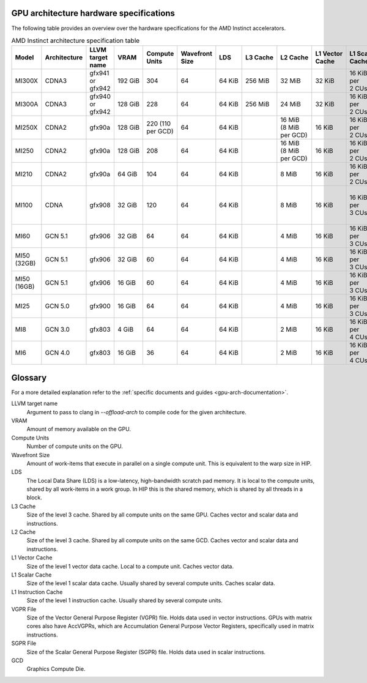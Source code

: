 .. meta::
   :description: AMD Instinct™ GPU architecture information
   :keywords: Instinct, CDNA, GPU, architecture, VRAM, Compute Units, Cache, Registers, LDS, Register File

GPU architecture hardware specifications
########################################

The following table provides an overview over the hardware specifications for the AMD Instinct accelerators.

.. list-table:: AMD Instinct architecture specification table
    :header-rows: 1
    :name: instinct-arch-spec-table

    *
      - Model
      - Architecture
      - LLVM target name
      - VRAM
      - Compute Units
      - Wavefront Size
      - LDS
      - L3 Cache
      - L2 Cache
      - L1 Vector Cache
      - L1 Scalar Cache
      - L1 Instruction Cache
      - VGPR File
      - SGPR File
    *
      - MI300X
      - CDNA3
      - gfx941 or gfx942
      - 192 GiB
      - 304
      - 64
      - 64 KiB
      - 256 MiB
      - 32 MiB
      - 32 KiB
      - 16 KiB per 2 CUs
      - 64 KiB per 2 CUs
      - 512 KiB
      - 12.5 KiB
    *
      - MI300A
      - CDNA3
      - gfx940 or gfx942
      - 128 GiB
      - 228
      - 64
      - 64 KiB
      - 256 MiB
      - 24 MiB
      - 32 KiB
      - 16 KiB per 2 CUs
      - 64 KiB per 2 CUs
      - 512 KiB
      - 12.5 KiB
    *
      - MI250X
      - CDNA2
      - gfx90a
      - 128 GiB
      - 220 (110 per GCD)
      - 64
      - 64 KiB
      -
      - 16 MiB (8 MiB per GCD)
      - 16 KiB
      - 16 KiB per 2 CUs
      - 32 KiB per 2 CUs
      - 512 KiB
      - 12.5 KiB
    *
      - MI250
      - CDNA2
      - gfx90a
      - 128 GiB
      - 208
      - 64
      - 64 KiB
      -
      - 16 MiB (8 MiB per GCD)
      - 16 KiB
      - 16 KiB per 2 CUs
      - 32 KiB per 2 CUs
      - 512 KiB
      - 12.5 KiB
    *
       - MI210
       - CDNA2
       - gfx90a
       - 64 GiB
       - 104
       - 64
       - 64 KiB
       -
       - 8 MiB
       - 16 KiB
       - 16 KiB per 2 CUs
       - 32 KiB per 2 CUs
       - 512 KiB
       - 12.5 KiB
    *
      - MI100
      - CDNA
      - gfx908
      - 32 GiB
      - 120
      - 64
      - 64 KiB
      -
      - 8 MiB
      - 16 KiB
      - 16 KiB per 3 CUs
      - 32 KiB per 3 CUs
      - 256 KiB VGPR and 256 KiB AccVGPR
      - 12.5 KiB
    *
      - MI60
      - GCN 5.1
      - gfx906
      - 32 GiB
      - 64
      - 64
      - 64 KiB
      -
      - 4 MiB
      - 16 KiB
      - 16 KiB per 3 CUs
      - 32 KiB per 3 CUs
      - 256 KiB
      - 12.5 KiB
    *
      - MI50 (32GB)
      - GCN 5.1
      - gfx906
      - 32 GiB
      - 60
      - 64
      - 64 KiB
      -
      - 4 MiB
      - 16 KiB
      - 16 KiB per 3 CUs
      - 32 KiB per 3 CUs
      - 256 KiB
      - 12.5 KiB
    *
      - MI50 (16GB)
      - GCN 5.1
      - gfx906
      - 16 GiB
      - 60
      - 64
      - 64 KiB
      -
      - 4 MiB
      - 16 KiB
      - 16 KiB per 3 CUs
      - 32 KiB per 3 CUs
      - 256 KiB
      - 12.5 KiB
    *
      - MI25
      - GCN 5.0
      - gfx900
      - 16 GiB
      - 64
      - 64
      - 64 KiB
      -
      - 4 MiB
      - 16 KiB
      - 16 KiB per 3 CUs
      - 32 KiB per 3 CUs
      - 256 KiB
      - 12.5 KiB
    *
      - MI8
      - GCN 3.0
      - gfx803
      - 4 GiB
      - 64
      - 64
      - 64 KiB
      -
      - 2 MiB
      - 16 KiB
      - 16 KiB per 4 CUs
      - 32 KiB per 4 CUs
      - 256 KiB
      - 12.5 KiB
    *
      - MI6
      - GCN 4.0
      - gfx803
      - 16 GiB
      - 36
      - 64
      - 64 KiB
      -
      - 2 MiB
      - 16 KiB
      - 16 KiB per 4 CUs
      - 32 KiB per 4 CUs
      - 256 KiB
      - 12.5 KiB

Glossary
########

For a more detailed explanation refer to the :ref:`specific documents and guides <gpu-arch-documentation>`.

LLVM target name
  Argument to pass to clang in `--offload-arch` to compile code for the given architecture.
VRAM
  Amount of memory available on the GPU.
Compute Units
  Number of compute units on the GPU.
Wavefront Size
  Amount of work-items that execute in parallel on a single compute unit. This is equivalent to the warp size in HIP.
LDS
  The Local Data Share (LDS) is a low-latency, high-bandwidth scratch pad memory. It is local to the compute units, shared by all work-items in a work group. In HIP this is the shared memory, which is shared by all threads in a block.
L3 Cache
  Size of the level 3 cache. Shared by all compute units on the same GPU. Caches vector and scalar data and instructions.
L2 Cache
  Size of the level 3 cache. Shared by all compute units on the same GCD. Caches vector and scalar data and instructions.
L1 Vector Cache
  Size of the level 1 vector data cache. Local to a compute unit. Caches vector data.
L1 Scalar Cache
  Size of the level 1 scalar data cache. Usually shared by several compute units. Caches scalar data.
L1 Instruction Cache
  Size of the level 1 instruction cache. Usually shared by several compute units.
VGPR File
  Size of the Vector General Purpose Register (VGPR) file. Holds data used in vector instructions.
  GPUs with matrix cores also have AccVGPRs, which are Accumulation General Purpose Vector Registers, specifically used in matrix instructions.
SGPR File
  Size of the Scalar General Purpose Register (SGPR) file. Holds data used in scalar instructions.
GCD
  Graphics Compute Die.

